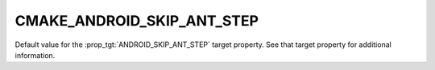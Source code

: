 CMAKE_ANDROID_SKIP_ANT_STEP
---------------------------

.. versionadded:: 3.4

Default value for the :prop_tgt:`ANDROID_SKIP_ANT_STEP` target property.
See that target property for additional information.

